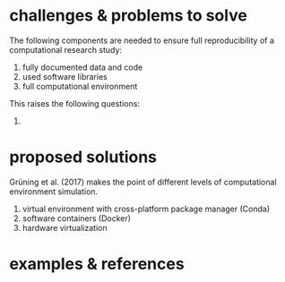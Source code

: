 
* challenges & problems to solve

The following components are needed to ensure full reproducibility of a computational research study:

1. fully documented data and code
2. used software libraries
3. full computational environment

This raises the following questions:

1. 


* proposed solutions

Grüning et al. (2017) makes the point of different levels of computational environment simulation.

1. virtual environment with cross-platform package manager (Conda)
2. software containers (Docker)
3. hardware virtualization



* examples & references
